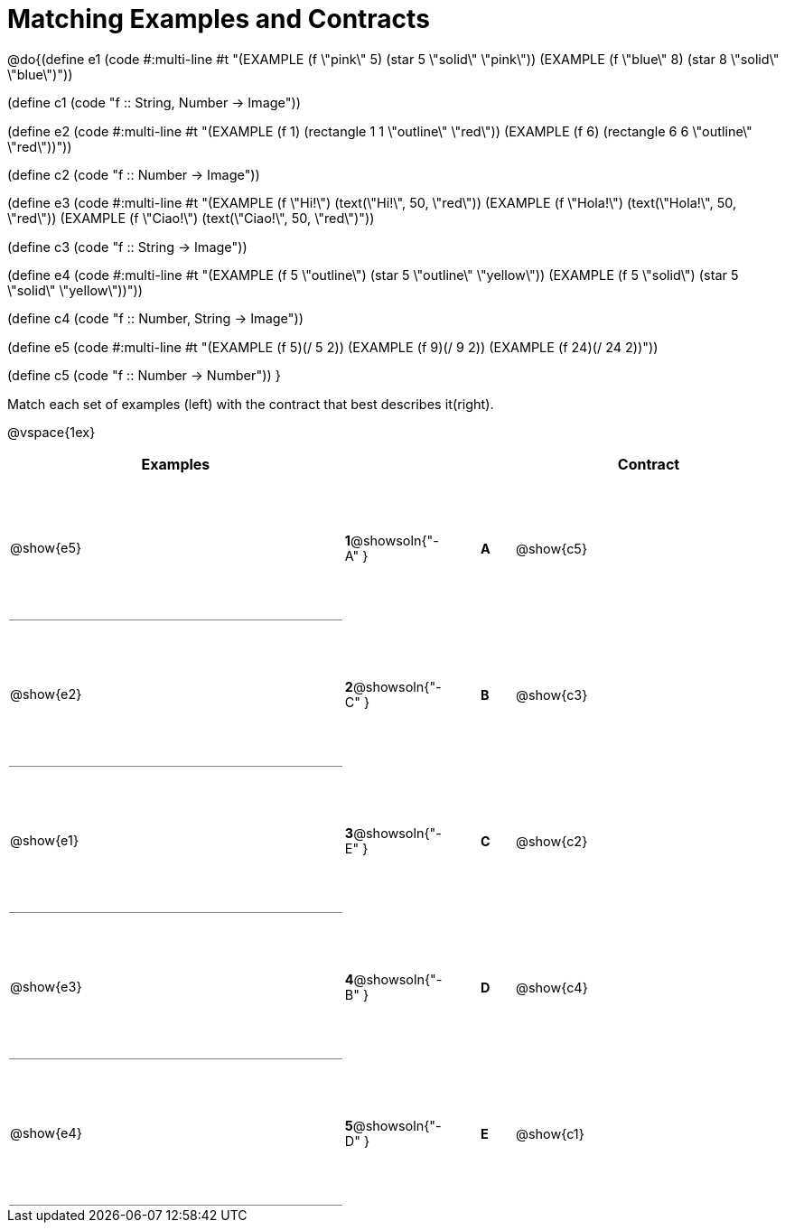 = Matching Examples and Contracts

++++
<style>
td {height: 120pt;}
p { font-size: 0.9rem;}
div.circleevalsexp, .editbox, .cm-s-scheme {font-size: .75rem;}

td:first-child {border-bottom: 1pt solid gray !important;}

</style>
++++

@do{(define e1
   (code #:multi-line #t
"(EXAMPLE (f \"pink\" 5)
  (star 5 \"solid\" \"pink\"))
(EXAMPLE (f \"blue\" 8)
  (star 8 \"solid\" \"blue\")"))

(define c1 (code "f {two-colons} String, Number -> Image"))

(define e2
   (code #:multi-line #t
"(EXAMPLE (f 1)
  (rectangle  1 1 \"outline\" \"red\"))
(EXAMPLE (f 6)
  (rectangle 6 6 \"outline\" \"red\"))"))

(define c2 (code "f {two-colons} Number -> Image"))

(define e3
   (code #:multi-line #t
"(EXAMPLE (f \"Hi!\")
  (text(\"Hi!\", 50, \"red\"))
(EXAMPLE (f \"Hola!\")
  (text(\"Hola!\", 50, \"red\"))
(EXAMPLE (f \"Ciao!\")
  (text(\"Ciao!\", 50, \"red\")"))

(define c3 (code "f {two-colons} String -> Image"))

(define e4
   (code #:multi-line #t
"(EXAMPLE (f 5 \"outline\")
  (star 5 \"outline\" \"yellow\"))
(EXAMPLE (f 5 \"solid\")
  (star 5 \"solid\" \"yellow\"))"))

(define c4 (code "f {two-colons} Number, String -> Image"))

(define e5
   (code #:multi-line #t
"(EXAMPLE (f 5)(/ 5 2))
(EXAMPLE (f 9)(/ 9 2))
(EXAMPLE (f 24)(/ 24 2))"))


(define c5 (code "f {two-colons} Number -> Number"))
}

Match each set of examples (left) with the contract that best describes it(right).

@vspace{1ex}
[cols="<.^10a,^.^2a,1,^.^1a,>.^8a",stripes="none",grid="none",frame="none", options="header"]
|===
|  Examples|                      ||      |Contract
| @show{e5}| *1*@showsoln{"-A" }|| *A*  | @show{c5}
| @show{e2}| *2*@showsoln{"-C" }|| *B*  | @show{c3}
| @show{e1}| *3*@showsoln{"-E" }|| *C*  | @show{c2}
| @show{e3}| *4*@showsoln{"-B" }|| *D*  | @show{c4}
| @show{e4}| *5*@showsoln{"-D" }|| *E*  | @show{c1}
|===
